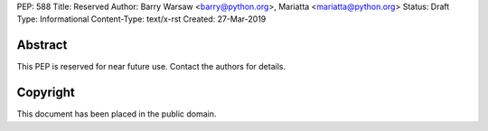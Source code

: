PEP: 588
Title: Reserved
Author: Barry Warsaw <barry@python.org>, Mariatta <mariatta@python.org>
Status: Draft
Type: Informational
Content-Type: text/x-rst
Created: 27-Mar-2019


Abstract
========

This PEP is reserved for near future use.  Contact the authors for details.


Copyright
=========

This document has been placed in the public domain.


..
   Local Variables:
   mode: indented-text
   indent-tabs-mode: nil
   sentence-end-double-space: t
   fill-column: 70
   coding: utf-8
   End:
